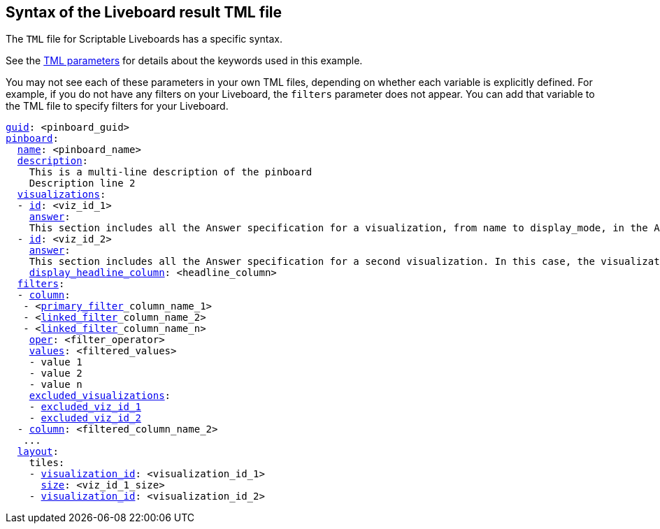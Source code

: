 == Syntax of the Liveboard result TML file

The `TML` file for Scriptable Liveboards has a specific syntax.

See the xref:parameters[TML parameters] for details about the keywords used in this example.

You may not see each of these parameters in your own TML files, depending on whether each variable is explicitly defined.
For example, if you do not have any filters on your Liveboard, the `filters` parameter does not appear.
You can add that variable to the TML file to specify filters for your Liveboard.

[subs=+macros]
....

<<guid,guid>>: <pinboard_guid>
<<pinboard,pinboard>>:
  <<name,name>>: <pinboard_name>
  <<description,description>>:
    This is a multi-line description of the pinboard
    Description line 2
  <<visualizations,visualizations>>:
  - <<id,id>>: <viz_id_1>
    <<answer,answer>>:
    This section includes all the Answer specification for a visualization, from name to display_mode, in the Answer syntax section above.
  - <<id,id>>: <viz_id_2>
    <<answer,answer>>:
    This section includes all the Answer specification for a second visualization. In this case, the visualization is a headline.
    <<display_headline_column,display_headline_column>>: <headline_column>
  <<filters,filters>>:
  - <<column,column>>:
   - <xref:liveboard-filters-linked.adoc[primary_filter]_column_name_1>
   - <xref:liveboard-filters-linked.adoc[linked_filter]_column_name_2>
   - <xref:liveboard-filters-linked.adoc[linked_filter]_column_name_n>
    <<oper,oper>>: <filter_operator>
    <<values,values>>: <filtered_values>
    - value 1
    - value 2
    - value n
    <<excluded_visualizations,excluded_visualizations>>:
    - <<id,excluded_viz_id_1>>
    - <<id,excluded_viz_id_2>>
  - <<column,column>>: <filtered_column_name_2>
   ...
  <<layout,layout>>:
    tiles:
    - <<visualization_id,visualization_id>>: <visualization_id_1>
      <<size,size>>: <viz_id_1_size>
    - <<visualization_id,visualization_id>>: <visualization_id_2>

....
